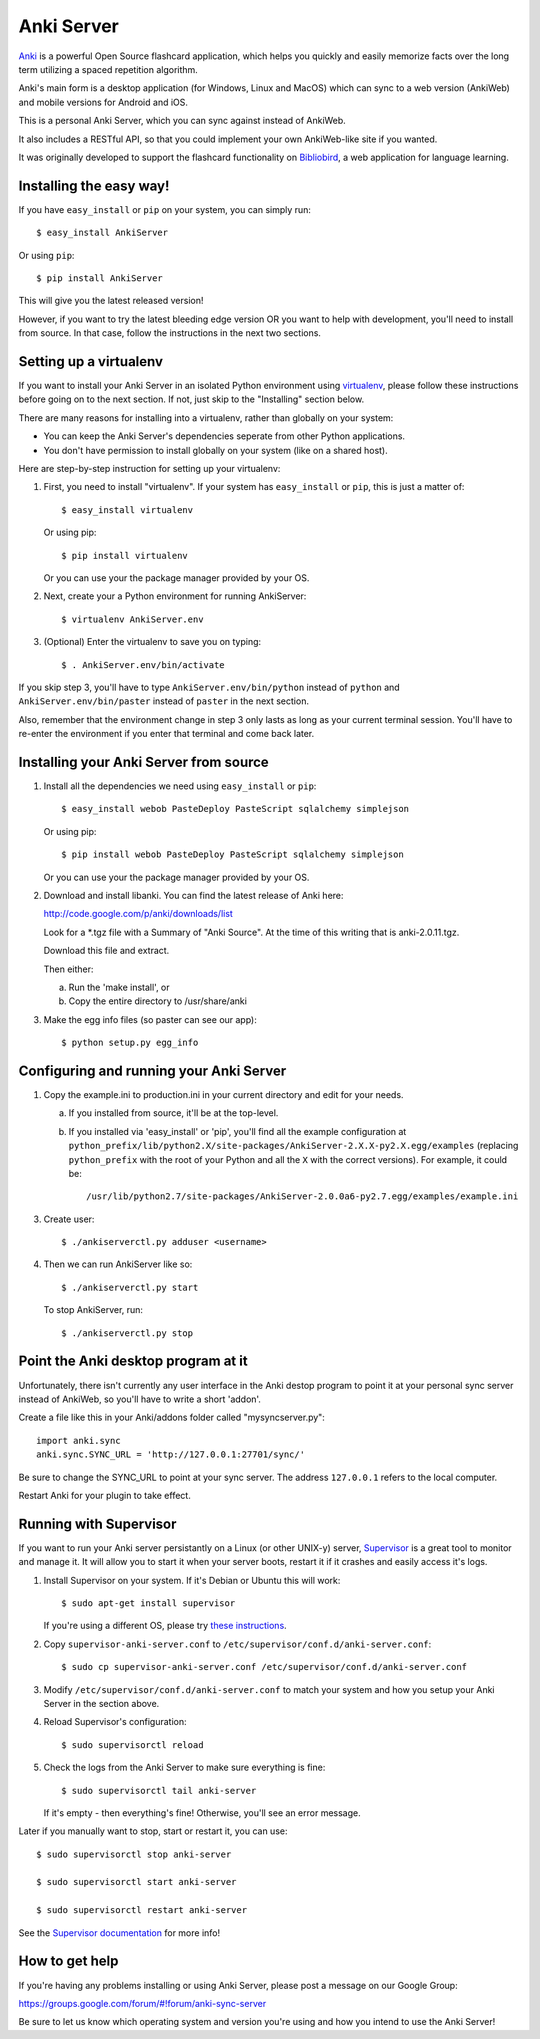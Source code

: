 Anki Server
===========

`Anki <http://ankisrs.net>`_ is a powerful Open Source flashcard
application, which helps you quickly and easily memorize facts over
the long term utilizing a spaced repetition algorithm.

Anki's main form is a desktop application (for Windows, Linux and
MacOS) which can sync to a web version (AnkiWeb) and mobile versions
for Android and iOS.

This is a personal Anki Server, which you can sync against instead of
AnkiWeb.

It also includes a RESTful API, so that you could implement your
own AnkiWeb-like site if you wanted.

It was originally developed to support the flashcard functionality on
`Bibliobird <http://en.bibliobird.com>`_, a web application for
language learning.

Installing the easy way!
------------------------

If you have ``easy_install`` or ``pip`` on your system, you can
simply run::

   $ easy_install AnkiServer

Or using ``pip``::

   $ pip install AnkiServer

This will give you the latest released version!

However, if you want to try the latest bleeding edge version OR you
want to help with development, you'll need to install from source.
In that case, follow the instructions in the next two sections.

Setting up a virtualenv
-----------------------

If you want to install your Anki Server in an isolated Python
environment using
`virtualenv <https://pypi.python.org/pypi/virtualenv>`_, please
follow these instructions before going on to the next section. If
not, just skip to the "Installing" section below.

There are many reasons for installing into a virtualenv, rather
than globally on your system:


-  You can keep the Anki Server's dependencies seperate from other
   Python applications.

-  You don't have permission to install globally on your system
   (like on a shared host).

Here are step-by-step instruction for setting up your virtualenv:

1. First, you need to install "virtualenv". If your system has
   ``easy_install`` or ``pip``, this is just a matter of::

     $ easy_install virtualenv

   Or using pip::

     $ pip install virtualenv

   Or you can use your the package manager provided by your OS.

2. Next, create your a Python environment for running AnkiServer::

     $ virtualenv AnkiServer.env

3. (Optional) Enter the virtualenv to save you on typing::

     $ . AnkiServer.env/bin/activate


If you skip step 3, you'll have to type
``AnkiServer.env/bin/python`` instead of ``python`` and
``AnkiServer.env/bin/paster`` instead of ``paster`` in the next
section.

Also, remember that the environment change in step 3 only lasts as
long as your current terminal session. You'll have to re-enter the
environment if you enter that terminal and come back later.

Installing your Anki Server from source
---------------------------------------

1. Install all the dependencies we need using ``easy_install`` or
   ``pip``::

     $ easy_install webob PasteDeploy PasteScript sqlalchemy simplejson

   Or using pip::

     $ pip install webob PasteDeploy PasteScript sqlalchemy simplejson

   Or you can use your the package manager provided by your OS.

2. Download and install libanki. You can find the latest release of
   Anki here:

   http://code.google.com/p/anki/downloads/list

   Look for a \*.tgz file with a Summary of "Anki Source". At the time
   of this writing that is anki-2.0.11.tgz.

   Download this file and extract.

   Then either:

   a. Run the 'make install', or

   b. Copy the entire directory to /usr/share/anki

3. Make the egg info files (so paster can see our app)::

     $ python setup.py egg_info

Configuring and running your Anki Server
----------------------------------------

1. Copy the example.ini to production.ini in your current directory
   and edit for your needs.

   a. If you installed from source, it'll be at the top-level.

   b. If you installed via 'easy_install' or 'pip', you'll find all
      the example configuration at
      ``python_prefix/lib/python2.X/site-packages/AnkiServer-2.X.X-py2.X.egg/examples``
      (replacing ``python_prefix`` with the root of your Python and
      all the ``X`` with the correct versions). For example, it could
      be::

        /usr/lib/python2.7/site-packages/AnkiServer-2.0.0a6-py2.7.egg/examples/example.ini

3. Create user::

   $ ./ankiserverctl.py adduser <username>

4. Then we can run AnkiServer like so::

   $ ./ankiserverctl.py start

   To stop AnkiServer, run::

   $ ./ankiserverctl.py stop

Point the Anki desktop program at it
------------------------------------

Unfortunately, there isn't currently any user interface in the Anki
destop program to point it at your personal sync server instead of
AnkiWeb, so you'll have to write a short 'addon'.

Create a file like this in your Anki/addons folder called
"mysyncserver.py"::

  import anki.sync
  anki.sync.SYNC_URL = 'http://127.0.0.1:27701/sync/'

Be sure to change the SYNC_URL to point at your sync server. The
address ``127.0.0.1`` refers to the local computer.

Restart Anki for your plugin to take effect.

Running with Supervisor
-----------------------

If you want to run your Anki server persistantly on a Linux (or
other UNIX-y) server, `Supervisor <http://supervisord.org>`_ is a
great tool to monitor and manage it. It will allow you to start it
when your server boots, restart it if it crashes and easily access
it's logs.

1. Install Supervisor on your system. If it's Debian or Ubuntu this
   will work::

     $ sudo apt-get install supervisor

   If you're using a different OS, please try
   `these instructions <http://supervisord.org/installing.html>`_.

2. Copy ``supervisor-anki-server.conf`` to ``/etc/supervisor/conf.d/anki-server.conf``::

     $ sudo cp supervisor-anki-server.conf /etc/supervisor/conf.d/anki-server.conf

3. Modify ``/etc/supervisor/conf.d/anki-server.conf`` to match your
   system and how you setup your Anki Server in the section above.

4. Reload Supervisor's configuration::

     $ sudo supervisorctl reload

5. Check the logs from the Anki Server to make sure everything is
   fine::

     $ sudo supervisorctl tail anki-server

   If it's empty - then everything's fine! Otherwise, you'll see an
   error message.

Later if you manually want to stop, start or restart it, you can
use::

   $ sudo supervisorctl stop anki-server

   $ sudo supervisorctl start anki-server

   $ sudo supervisorctl restart anki-server

See the `Supervisor documentation <http://supervisord.org>`_ for
more info!

How to get help
---------------

If you're having any problems installing or using Anki Server, please
post a message on our Google Group:

https://groups.google.com/forum/#!forum/anki-sync-server

Be sure to let us know which operating system and version you're using
and how you intend to use the Anki Server!

